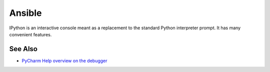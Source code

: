 .. technology::
    label: ansible
    excerpt: Software automation
    published: 2018-01-02 12:01

=======
Ansible
=======

IPython is an interactive console meant as a replacement to the standard
Python interpreter prompt. It has many convenient features.

See Also
========

- `PyCharm Help overview on the debugger <https://www.jetbrains.com/help/pycharm/debugger.html>`_

